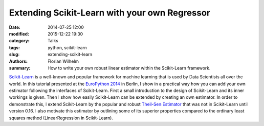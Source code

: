 Extending Scikit-Learn with your own Regressor
==============================================

:date: 2014-07-25 12:00
:modified: 2015-12-22 19:30
:category: Talks
:tags: python, scikit-learn
:slug: extending-scikit-learn
:authors: Florian Wilhelm
:summary: How to write your own robust linear estimator within the Scikit-Learn framework.


`Scikit-Learn <http://scikit-learn.org/>`_ is a well-known and popular framework for machine learning that is used by Data Scientists all over the world.
In this tutorial presented at the `EuroPython 2014 <https://ep2014.europython.eu/>`_ in Berlin,
I show in a practical way how you can add your own estimator following the interfaces of Scikit-Learn.
First a small introduction to the design of Scikit-Learn and its inner workings is given.
Then I show how easily Scikit-Learn can be extended by creating an own estimator.
In order to demonstrate this, I extend Scikit-Learn by the popular and robust `Theil-Sen Estimator <http://en.wikipedia.org/wiki/Theil%E2%80%93Sen_estimator>`_ that was not in Scikit-Learn until version 0.16.
I also motivate this estimator by outlining some of its superior properties compared to the ordinary least squares method (LinearRegression in Scikit-Learn).

.. youtube:: u2tnvWyO3U0
  :width: 800
  :height: 500
